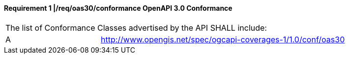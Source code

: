 [[req_oas30_conformance]]
==== *Requirement {counter:req-id}* |*/req/oas30/conformance* OpenAPI 3.0 Conformance
[width="90%",cols="2,6a"]
|===
2+|The list of Conformance Classes advertised by the API SHALL include:
^|A |http://www.opengis.net/spec/ogcapi-coverages-1/1.0/conf/oas30
|===
